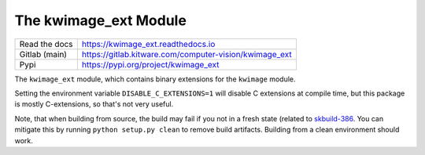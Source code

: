 The kwimage_ext Module
======================

|GitlabCIPipeline| |GitlabCICoverage| |Appveyor| |Pypi| |PypiDownloads| |ReadTheDocs|

+------------------+-----------------------------------------------------------+
| Read the docs    | https://kwimage_ext.readthedocs.io                        |
+------------------+-----------------------------------------------------------+
| Gitlab (main)    | https://gitlab.kitware.com/computer-vision/kwimage_ext    |
+------------------+-----------------------------------------------------------+
| Pypi             | https://pypi.org/project/kwimage_ext                      |
+------------------+-----------------------------------------------------------+


The ``kwimage_ext`` module, which contains binary extensions for the ``kwimage`` module.

Setting the environment variable ``DISABLE_C_EXTENSIONS=1`` will disable C
extensions at compile time, but this package is mostly C-extensions, so that's
not very useful.


Note, that when building from source, the build may fail if you not in a fresh
state (related to
`skbuild-386 <https://github.com/scikit-build/scikit-build/issues/386>`_. You
can mitigate this by running ``python setup.py clean`` to remove build
artifacts. Building from a clean environment should work.


.. |CircleCI| image:: https://circleci.com/gh/Erotemic/kwimage_ext.svg?style=svg
    :target: https://circleci.com/gh/Erotemic/kwimage_ext

.. |Appveyor| image:: https://ci.appveyor.com/api/projects/status/github/Erotemic/kwimage_ext?branch=main&svg=True
   :target: https://ci.appveyor.com/project/Erotemic/kwimage_ext/branch/main

.. |Codecov| image:: https://codecov.io/github/Erotemic/kwimage_ext/badge.svg?branch=main&service=github
   :target: https://codecov.io/github/Erotemic/kwimage_ext?branch=main

.. |Pypi| image:: https://img.shields.io/pypi/v/kwimage_ext.svg
   :target: https://pypi.python.org/pypi/kwimage_ext

.. |PypiDownloads| image:: https://img.shields.io/pypi/dm/kwimage_ext.svg
   :target: https://pypistats.org/packages/kwimage_ext

.. |ReadTheDocs| image:: https://readthedocs.org/projects/kwimage_ext/badge/?version=latest
    :target: http://kwimage_ext.readthedocs.io/en/latest/

.. |CodeQuality| image:: https://api.codacy.com/project/badge/Grade/4d815305fc014202ba7dea09c4676343
    :target: https://www.codacy.com/manual/Erotemic/kwimage_ext?utm_source=github.com&amp;utm_medium=referral&amp;utm_content=Erotemic/kwimage_ext&amp;utm_campaign=Badge_Grade

.. |GithubActions| image:: https://github.com/Erotemic/kwimage_ext/actions/workflows/tests.yml/badge.svg?branch=main
    :target: https://github.com/Erotemic/kwimage_ext/actions?query=branch%3Amain

.. |GitlabCIPipeline| image:: https://gitlab.kitware.com/computer-vision/kwimage_ext/badges/main/pipeline.svg
   :target: https://gitlab.kitware.com/computer-vision/kwimage_ext/-/jobs

.. |GitlabCICoverage| image:: https://gitlab.kitware.com/computer-vision/kwimage_ext/badges/main/coverage.svg
    :target: https://gitlab.kitware.com/computer-vision/kwimage_ext/commits/main
